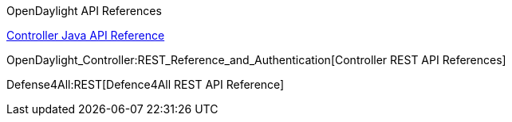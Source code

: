 OpenDaylight API References

https://jenkins.opendaylight.org/controller/job/controller-merge/lastSuccessfulBuild/artifact/target/apidocs/index.html[Controller
Java API Reference]

OpenDaylight_Controller:REST_Reference_and_Authentication[Controller
REST API References]

Defense4All:REST[Defence4All REST API Reference]
